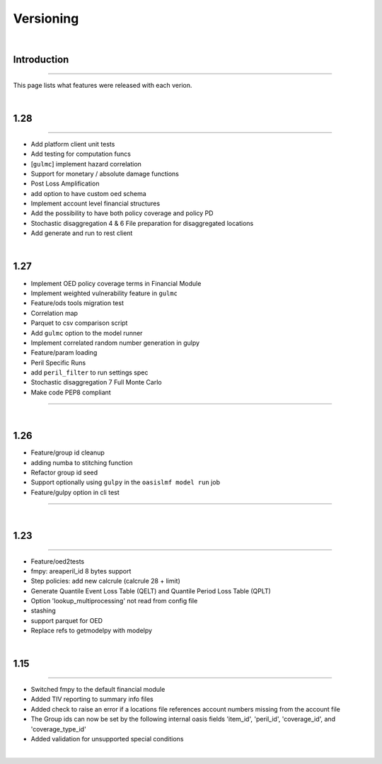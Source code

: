 Versioning
==========

|

Introduction
************

----

This page lists what features were released with each verion.

|

1.28
****

----

* Add platform client unit tests
* Add testing for computation funcs
* [``gulmc``] implement hazard correlation
* Support for monetary / absolute damage functions
* Post Loss Amplification
* add option to have custom oed schema
* Implement account level financial structures
* Add the possibility to have both policy coverage and policy PD
* Stochastic disaggregation 4 & 6 File preparation for disaggregated locations
* Add generate and run to rest client

|

1.27
****

* Implement OED policy coverage terms in Financial Module
* Implement weighted vulnerability feature in ``gulmc``
* Feature/ods tools migration test
* Correlation map
* Parquet to csv comparison script
* Add ``gulmc`` option to the model runner
* Implement correlated random number generation in gulpy
* Feature/param loading
* Peril Specific Runs
* add ``peril_filter`` to run settings spec
* Stochastic disaggregation 7 Full Monte Carlo
* Make code PEP8 compliant

----

|

1.26
****

* Feature/group id cleanup
* adding numba to stitching function
* Refactor group id seed
* Support optionally using ``gulpy`` in the ``oasislmf model run`` job
* Feature/gulpy option in cli test

----

|

1.23
****

----

* Feature/oed2tests
* fmpy: areaperil_id 8 bytes support
* Step policies: add new calcrule (calcrule 28 + limit)
* Generate Quantile Event Loss Table (QELT) and Quantile Period Loss Table (QPLT)
* Option 'lookup_multiprocessing' not read from config file
* stashing
* support parquet for OED
* Replace refs to getmodelpy with modelpy

|

1.15
****

----

* Switched fmpy to the default financial module
* Added TIV reporting to summary info files
* Added check to raise an error if a locations file references account numbers missing from the account file
* The Group ids can now be set by the following internal oasis fields 'item_id', 'peril_id', 'coverage_id', and 
  'coverage_type_id'
* Added validation for unsupported special conditions

|